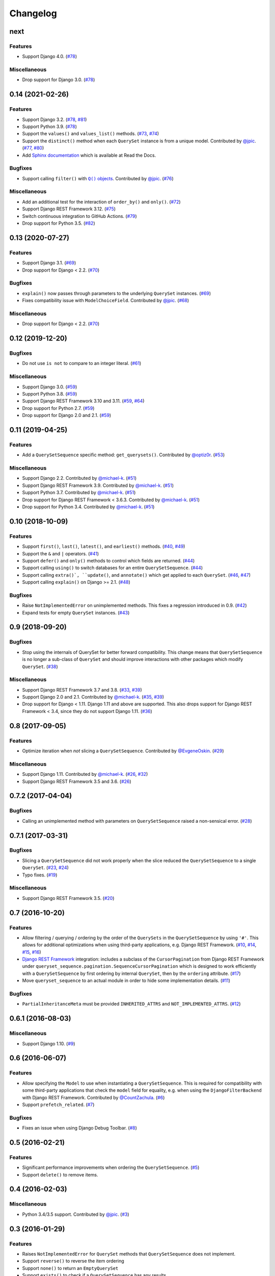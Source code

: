 .. :changelog:

Changelog
#########

next
====

Features
--------

* Support Django 4.0. (`#78 <https://github.com/clokep/django-querysetsequence/pull/83>`_)

Miscellaneous
-------------

* Drop support for Django 3.0. (`#78 <https://github.com/clokep/django-querysetsequence/pull/83>`_)


0.14 (2021-02-26)
=================

Features
--------

* Support Django 3.2. (`#78 <https://github.com/clokep/django-querysetsequence/pull/78>`_,
  `#81 <https://github.com/clokep/django-querysetsequence/pull/81>`_)
* Support Python 3.9. (`#78 <https://github.com/clokep/django-querysetsequence/pull/78>`_)
* Support the ``values()`` and ``values_list()`` methods.
  (`#73 <https://github.com/clokep/django-querysetsequence/pull/73>`_,
  `#74 <https://github.com/clokep/django-querysetsequence/pull/74>`_)
* Support the ``distinct()`` method when each ``QuerySet`` instance is from a
  unique model. Contributed by
  `@jpic <https://github.com/jpic>`_. (`#77 <https://github.com/clokep/django-querysetsequence/pull/77>`_,
  `#80 <https://github.com/clokep/django-querysetsequence/pull/80>`_)
* Add `Sphinx documentation <https://django-querysetsequence.readthedocs.io/>`_
  which is available at Read the Docs.

Bugfixes
--------

* Support calling ``filter()`` with |Q() objects|_. Contributed by
  `@jpic <https://github.com/jpic>`_. (`#76 <https://github.com/clokep/django-querysetsequence/pull/76>`_)

.. |Q() objects| replace:: ``Q()`` objects
.. _Q() objects: https://docs.djangoproject.com/en/dev/ref/models/querysets/#q-objects

Miscellaneous
-------------

* Add an additional test for the interaction of ``order_by()`` and ``only()``.
  (`#72 <https://github.com/clokep/django-querysetsequence/pull/72>`_)
* Support Django REST Framework 3.12. (`#75 <https://github.com/clokep/django-querysetsequence/pull/75>`_)
* Switch continuous integration to GitHub Actions. (`#79 <https://github.com/clokep/django-querysetsequence/pull/79>`_)
* Drop support for Python 3.5. (`#82 <https://github.com/clokep/django-querysetsequence/pull/82>`_)


0.13 (2020-07-27)
=================

Features
--------

* Support Django 3.1. (`#69 <https://github.com/clokep/django-querysetsequence/pull/69>`_)
* Drop support for Django < 2.2.  (`#70 <https://github.com/clokep/django-querysetsequence/pull/70>`_)

Bugfixes
--------

* ``explain()`` now passes through parameters to the underlying ``QuerySet`` instances.
  (`#69 <https://github.com/clokep/django-querysetsequence/pull/69>`_)
* Fixes compatibility issue with ``ModelChoiceField``. Contributed by
  `@jpic <https://github.com/jpic>`_. (`#68 <https://github.com/clokep/django-querysetsequence/pull/68>`_)

Miscellaneous
-------------

* Drop support for Django < 2.2.  (`#70 <https://github.com/clokep/django-querysetsequence/pull/70>`_)


0.12 (2019-12-20)
=================

Bugfixes
--------

* Do not use ``is not`` to compare to an integer literal.  (`#61 <https://github.com/clokep/django-querysetsequence/pull/61>`_)

Miscellaneous
-------------

* Support Django 3.0. (`#59 <https://github.com/clokep/django-querysetsequence/pull/59>`_)
* Support Python 3.8. (`#59 <https://github.com/clokep/django-querysetsequence/pull/59>`_)
* Support Django REST Framework 3.10 and 3.11. (`#59 <https://github.com/clokep/django-querysetsequence/pull/59>`_,
  `#64 <https://github.com/clokep/django-querysetsequence/pull/64>`_)
* Drop support for Python 2.7. (`#59 <https://github.com/clokep/django-querysetsequence/pull/59>`_)
* Drop support for Django 2.0 and 2.1. (`#59 <https://github.com/clokep/django-querysetsequence/pull/59>`_)


0.11 (2019-04-25)
=================

Features
--------

* Add a ``QuerySetSequence`` specific method: ``get_querysets()``. Contributed by
  `@optiz0r <https://github.com/optiz0r>`_. (`#53 <https://github.com/clokep/django-querysetsequence/pull/53>`_)

Miscellaneous
-------------

* Support Django 2.2. Contributed by
  `@michael-k <https://github.com/michael-k>`_. (`#51 <https://github.com/clokep/django-querysetsequence/pull/51>`_)
* Support Django REST Framework 3.9. Contributed by
  `@michael-k <https://github.com/michael-k>`_. (`#51 <https://github.com/clokep/django-querysetsequence/pull/51>`_)
* Support Python 3.7. Contributed by
  `@michael-k <https://github.com/michael-k>`_. (`#51 <https://github.com/clokep/django-querysetsequence/pull/51>`_)
* Drop support for Django REST Framework < 3.6.3. Contributed by
  `@michael-k <https://github.com/michael-k>`_. (`#51 <https://github.com/clokep/django-querysetsequence/pull/51>`_)
* Drop support for Python 3.4. Contributed by
  `@michael-k <https://github.com/michael-k>`_. (`#51 <https://github.com/clokep/django-querysetsequence/pull/51>`_)


0.10 (2018-10-09)
=================

Features
--------

* Support ``first()``, ``last()``, ``latest()``, and ``earliest()`` methods.
  (`#40 <https://github.com/clokep/django-querysetsequence/pull/40>`_,
  `#49 <https://github.com/clokep/django-querysetsequence/pull/49>`_)
* Support the ``&`` and ``|`` operators. (`#41 <https://github.com/clokep/django-querysetsequence/pull/41>`_)
* Support ``defer()`` and ``only()`` methods to control which fields are returned.
  (`#44 <https://github.com/clokep/django-querysetsequence/pull/44>`_)
* Support calling ``using()`` to switch databases for an entire ``QuerySetSequence``.
  (`#44 <https://github.com/clokep/django-querysetsequence/pull/44>`_)
* Support calling ``extra()`, ``update()``, and ``annotate()`` which get applied
  to each ``QuerySet``. (`#46 <https://github.com/clokep/django-querysetsequence/pull/46>`_,
  `#47 <https://github.com/clokep/django-querysetsequence/pull/47>`_)
* Support calling ``explain()`` on Django >= 2.1. (`#48 <https://github.com/clokep/django-querysetsequence/pull/48>`_)

Bugfixes
--------

* Raise ``NotImplementedError`` on unimplemented methods. This fixes a regression
  introduced in 0.9. (`#42 <https://github.com/clokep/django-querysetsequence/pull/42>`_)
* Expand tests for empty ``QuerySet`` instances. (`#43 <https://github.com/clokep/django-querysetsequence/pull/43>`_)

0.9 (2018-09-20)
================

Bugfixes
--------

* Stop using the internals of QuerySet for better forward compatibility. This change
  means that ``QuerySetSequence`` is no longer a sub-class of ``QuerySet`` and
  should improve interactions with other packages which modify ``QuerySet``.
  (`#38 <https://github.com/clokep/django-querysetsequence/pull/38>`_)

Miscellaneous
-------------

* Support Django REST Framework 3.7 and 3.8.
  (`#33 <https://github.com/clokep/django-querysetsequence/pull/33>`_,
  `#39 <https://github.com/clokep/django-querysetsequence/pull/39>`_)
* Support Django 2.0 and 2.1. Contributed by
  `@michael-k <https://github.com/michael-k>`_. (`#35 <https://github.com/clokep/django-querysetsequence/pull/35>`_,
  `#39 <https://github.com/clokep/django-querysetsequence/pull/39>`_)
* Drop support for Django < 1.11. Django 1.11 and above
  are supported. This also drops support for Django REST Framework < 3.4, since
  they do not support Django 1.11. (`#36 <https://github.com/clokep/django-querysetsequence/pull/36>`_)


0.8 (2017-09-05)
================

Features
--------

* Optimize iteration when *not* slicing a ``QuerySetSequence``. Contributed by
  `@EvgeneOskin <https://github.com/EvgeneOskin>`_.
  (`#29 <https://github.com/clokep/django-querysetsequence/pull/29>`_)

Miscellaneous
-------------

* Support Django 1.11. Contributed by
  `@michael-k <https://github.com/michael-k>`_. (`#26 <https://github.com/clokep/django-querysetsequence/pull/26>`_,
  `#32 <https://github.com/clokep/django-querysetsequence/pull/32>`_)
* Support Django REST Framework 3.5 and 3.6.
  (`#26 <https://github.com/clokep/django-querysetsequence/pull/26>`_)


0.7.2 (2017-04-04)
==================

Bugfixes
--------

* Calling an unimplemented method with parameters on ``QuerySetSequence`` raised
  a non-sensical error. (`#28 <https://github.com/clokep/django-querysetsequence/pull/28>`_)

0.7.1 (2017-03-31)
==================

Bugfixes
--------

* Slicing a ``QuerySetSequence`` did not work properly when the slice reduced the
  ``QuerySetSequence`` to a single ``QuerySet``.
  (`#23 <https://github.com/clokep/django-querysetsequence/pull/23>`_,
  `#24 <https://github.com/clokep/django-querysetsequence/pull/24>`_)
* Typo fixes. (`#19 <https://github.com/clokep/django-querysetsequence/pull/19>`_)

Miscellaneous
-------------

* Support Django REST Framework 3.5. (`#20 <https://github.com/clokep/django-querysetsequence/pull/20>`_)


0.7 (2016-10-20)
================

Features
--------

* Allow filtering / querying / ordering by the order of the ``QuerySets`` in the
  ``QuerySetSequence`` by using ``'#'``. This allows for additional optimizations
  when using third-party applications, e.g. Django REST Framework.
  (`#10 <https://github.com/clokep/django-querysetsequence/pull/10>`_,
  `#14 <https://github.com/clokep/django-querysetsequence/pull/14>`_,
  `#15 <https://github.com/clokep/django-querysetsequence/pull/15>`_,
  `#16 <https://github.com/clokep/django-querysetsequence/pull/16>`_)
* `Django REST Framework`_ integration: includes a subclass of the
  ``CursorPagination`` from Django REST Framework under
  ``queryset_sequence.pagination.SequenceCursorPagination`` which is designed to
  work efficiently with a ``QuerySetSequence`` by first ordering by internal
  ``QuerySet``, then by the ``ordering`` attribute. (`#17 <https://github.com/clokep/django-querysetsequence/pull/17>`_)
* Move ``queryset_sequence`` to an actual module in order to hide some
  implementation details. (`#11 <https://github.com/clokep/django-querysetsequence/pull/11>`_)

Bugfixes
--------

* ``PartialInheritanceMeta`` must be provided ``INHERITED_ATTRS`` and
  ``NOT_IMPLEMENTED_ATTRS``. (`#12 <https://github.com/clokep/django-querysetsequence/pull/12>`_)

.. _Django REST Framework: http://www.django-rest-framework.org/


0.6.1 (2016-08-03)
==================

Miscellaneous
-------------

* Support Django 1.10. (`#9 <https://github.com/clokep/django-querysetsequence/pull/9>`_)


0.6 (2016-06-07)
================

Features
--------

* Allow specifying the ``Model`` to use when instantiating a ``QuerySetSequence``.
  This is required for compatibility with some third-party applications that check
  the ``model`` field for equality, e.g. when using the ``DjangoFilterBackend``
  with Django REST Framework. Contributed by `@CountZachula <https://github.com/CountZachula>`_.
  (`#6 <https://github.com/clokep/django-querysetsequence/pull/6>`_)
* Support ``prefetch_related``. (`#7 <https://github.com/clokep/django-querysetsequence/pull/7>`_)

Bugfixes
--------

* Fixes an issue when using Django Debug Toolbar. (`#8 <https://github.com/clokep/django-querysetsequence/pull/8>`_)


0.5 (2016-02-21)
================

Features
--------

* Significant performance improvements when ordering the
  ``QuerySetSequence``. (`#5 <https://github.com/clokep/django-querysetsequence/pull/5>`_)
* Support ``delete()`` to remove items.


0.4 (2016-02-03)
================

Miscellaneous
-------------

* Python 3.4/3.5 support. Contributed by `@jpic <https://github.com/jpic>`_.
  (`#3 <https://github.com/clokep/django-querysetsequence/pull/3>`_)


0.3 (2016-01-29)
================

Features
--------

* Raises ``NotImplementedError`` for ``QuerySet`` methods that ``QuerySetSequence`` does not implement.
* Support ``reverse()`` to reverse the item ordering
* Support ``none()`` to return an ``EmptyQuerySet``
* Support ``exists()`` to check if a ``QuerySetSequence`` has any results.
* Support ``select_related`` to follow foreign-key relationships when generating results.

Bugfixes
--------

* Do not evaluate any ``QuerySets`` when calling ``filter()`` or ``exclude()``
  like a Django ``QuerySet``. Contributed by
  `@jpic <https://github.com/jpic>`_. (`#1 <https://github.com/clokep/django-querysetsequence/pull/1>`_)
* Do not cache the results when calling ``iterator()``.


0.2.4 (2016-01-21)
==================

Features
--------

* Support ``order_by()`` that references a related model (e.g. a ``ForeignKey``
  relationship using ``foo`` or ``foo_id`` syntaxes)
* Support ``order_by()`` that references a field on a related model (e.g.
  ``foo__bar``)

Miscellaneous
-------------

* Add support for Django 1.9.1


0.2.3 (2016-01-11)
==================

Bugfixes
--------

* Fixed calling ``order_by()`` with a single field


0.2.2 (2016-01-08)
==================

Features
--------

* Support the ``get()`` method on ``QuerySetSequence``


0.2.1 (2016-01-08)
==================

Bugfixes
--------

* Fixed a bug when there's no data to iterate.


0.2 (2016-01-08)
================

Bugfixes
--------

* Do not try to instantiate ``EmptyQuerySet``.

Miscellaneous
-------------

* Fixed packaging for pypi.


0.1 (2016-01-07)
================

* Initial release to support Django 1.8.8

The initial commits on based on DjangoSnippets and other code:

* `DjangoSnippet 1103 <https://www.djangosnippets.org/snippets/1103/>`_ by
  `mattdw <https://www.djangosnippets.org/users/mattdw/>`_.
* `DjangoSnippet 1253 <https://djangosnippets.org/snippets/1253/>`_ by
  `joonas <https://djangosnippets.org/users/joonas/>`_ and some bugfixes in the comments:

  * Updated per `comment 1553 <https://djangosnippets.org/snippets/1253/#c1553>`_ by `nosa_manuel <https://djangosnippets.org/users/nosa_manuel/>`_.
  * Updated per `comment 4642 <https://djangosnippets.org/snippets/1253/#c4642>`_ by `esquevin <https://djangosnippets.org/users/esquevin/>`_.
* `DjangoSnippet 1933 <https://djangosnippets.org/snippets/1933/>`_ by
  `t_rybik <https://djangosnippets.org/users/t_rybik/>`_.
* `django-ko-demo from The Atlantic <https://github.com/theatlantic/django-ko-demo/blob/1a37c9ad9bcd68a40c35462fb819fff85a9533f7/apps/curation_nouveau/queryset_sequence.py>`_
  by `@fdintino <https://github.com/fdintino>`_.
